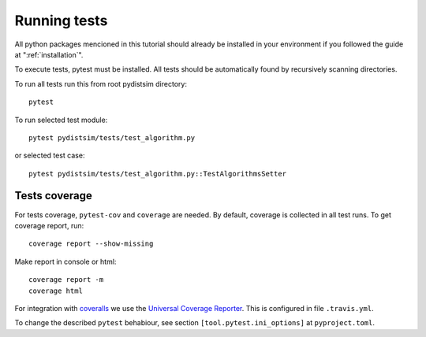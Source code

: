 Running tests
=============

All python packages mencioned in this tutorial should already be installed in your environment if
you followed the guide at ":ref:`installation`".

To execute tests, pytest must be installed.
All tests should be automatically found by recursively scanning directories.

To run all tests run this from root pydistsim directory::

    pytest

To run selected test module::

    pytest pydistsim/tests/test_algorithm.py

or selected test case::

    pytest pydistsim/tests/test_algorithm.py::TestAlgorithmsSetter

Tests coverage
--------------
For tests coverage, ``pytest-cov`` and ``coverage`` are needed.
By default, coverage is collected in all test runs. To get coverage report, run::

    coverage report --show-missing

Make report in console or html::

    coverage report -m
    coverage html

For integration with `coveralls <https://coveralls.io>`_ we use the `Universal Coverage Reporter <https://github.com/coverallsapp/coverage-reporter>`_. This is configured in file ``.travis.yml``.

To change the described ``pytest`` behabiour, see section ``[tool.pytest.ini_options]`` at ``pyproject.toml``.
